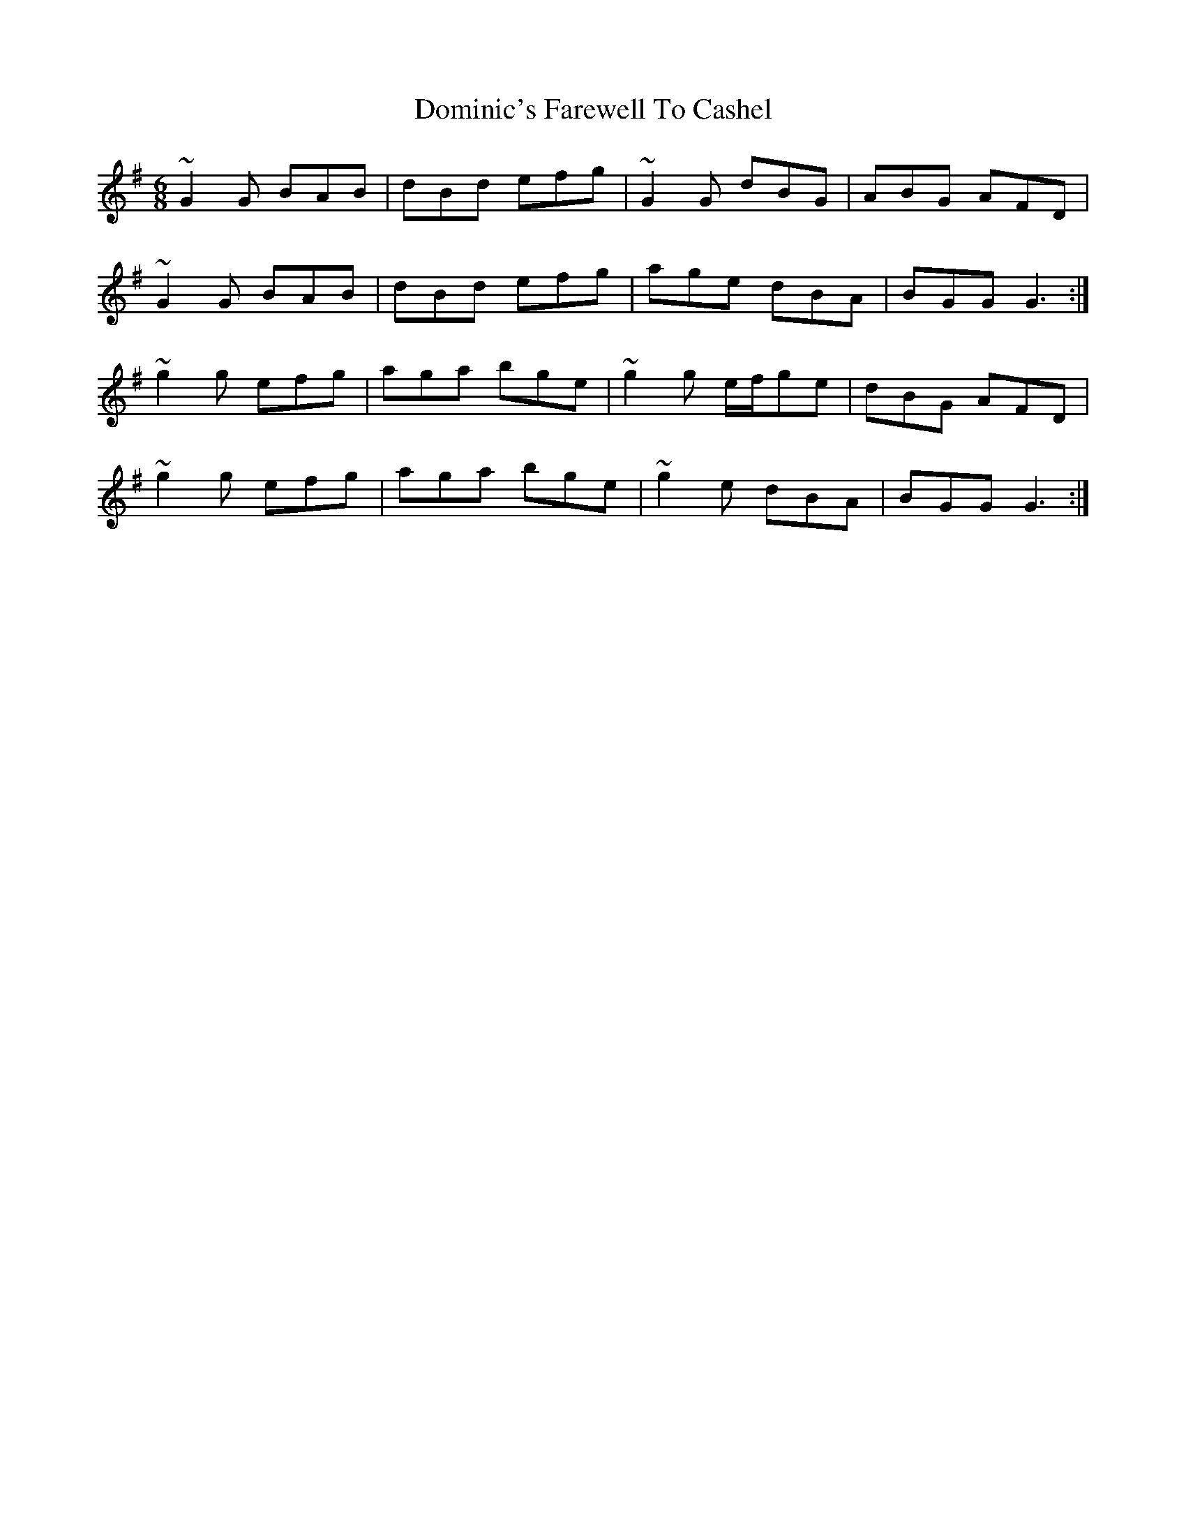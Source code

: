 X: 10328
T: Dominic's Farewell To Cashel
R: jig
M: 6/8
K: Gmajor
~G2G BAB|dBd efg|~G2G dBG|ABG AFD|
~G2G BAB|dBd efg|age dBA|BGG G3:|
~g2g efg|aga bge|~g2g e/f/ge|dBG AFD|
~g2g efg|aga bge|~g2e dBA|BGG G3:|

